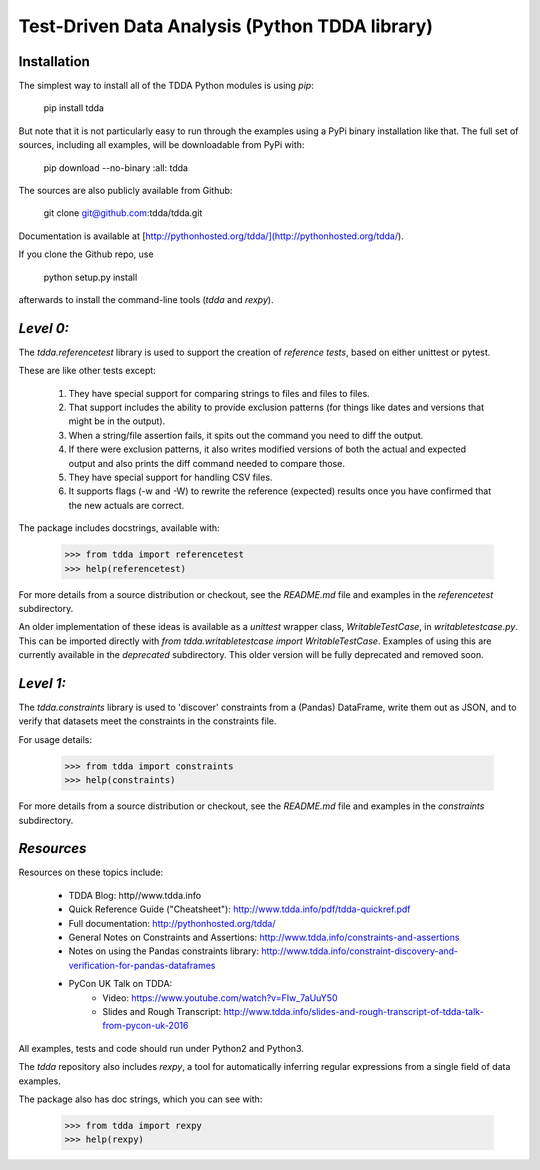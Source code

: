 Test-Driven Data Analysis (Python TDDA library)
===============================================

Installation
------------

The simplest way to install all of the TDDA Python modules is using *pip*:

    pip install tdda

But note that it is not particularly easy to run through the examples using
a PyPi binary installation like that. The full set of sources, including
all examples, will be downloadable from PyPi with:

    pip download --no-binary :all: tdda

The sources are also publicly available from Github:

    git clone git@github.com:tdda/tdda.git

Documentation is available at [http://pythonhosted.org/tdda/](http://pythonhosted.org/tdda/).

If you clone the Github repo, use

    python setup.py install

afterwards to install the command-line tools (`tdda` and `rexpy`).


*Level 0:*
----------

The `tdda.referencetest` library is used to support
the creation of *reference tests*, based on either unittest or pytest.

These are like other tests except:

  1. They have special support for comparing strings to files
     and files to files.
  2. That support includes the ability to provide exclusion patterns
     (for things like dates and versions that might be in the output).
  3. When a string/file assertion fails, it spits out the command you
     need to diff the output.
  4. If there were exclusion patterns, it also writes modified versions
     of both the actual and expected output and also prints the diff
     command needed to compare those.
  5. They have special support for handling CSV files.
  6. It supports flags (-w and -W)  to rewrite the reference (expected)
     results once you have confirmed that the new actuals are correct.

The package includes docstrings, available with:

    >>> from tdda import referencetest
    >>> help(referencetest)

For more details from a source distribution or checkout, see the `README.md`
file and examples in the `referencetest` subdirectory.

An older implementation of these ideas is available as a `unittest`
wrapper class, `WritableTestCase`, in `writabletestcase.py`.
This can be imported directly with
`from tdda.writabletestcase import WritableTestCase`. Examples of using
this are currently available in the `deprecated` subdirectory. This older
version will be fully deprecated and removed soon.

*Level 1:*
----------

The `tdda.constraints` library is used to 'discover' constraints
from a (Pandas) DataFrame, write them out as JSON, and to verify that
datasets meet the constraints in the constraints file.

For usage details:

    >>> from tdda import constraints
    >>> help(constraints)

For more details from a source distribution or checkout, see the `README.md`
file and examples in the `constraints` subdirectory.

*Resources*
-----------

Resources on these topics include:

  * TDDA Blog: http//www.tdda.info
  * Quick Reference Guide ("Cheatsheet"): http://www.tdda.info/pdf/tdda-quickref.pdf
  * Full documentation: http://pythonhosted.org/tdda/
  * General Notes on Constraints and Assertions: http://www.tdda.info/constraints-and-assertions
  * Notes on using the Pandas constraints library:
    http://www.tdda.info/constraint-discovery-and-verification-for-pandas-dataframes
  * PyCon UK Talk on TDDA:
      - Video: https://www.youtube.com/watch?v=FIw_7aUuY50
      - Slides and Rough Transcript:   http://www.tdda.info/slides-and-rough-transcript-of-tdda-talk-from-pycon-uk-2016

All examples, tests and code should run under Python2 and Python3.

The `tdda` repository also includes `rexpy`, a tool for automatically
inferring regular expressions from a single field of data examples.

The package also has doc strings, which you can see with:

    >>> from tdda import rexpy
    >>> help(rexpy)


